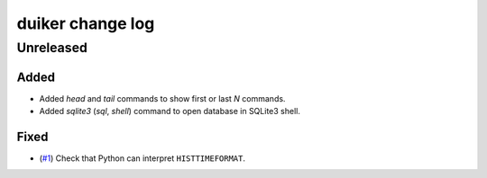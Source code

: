 duiker change log
=================

Unreleased
----------

Added
~~~~~

* Added `head` and `tail` commands to show first or last *N* commands.
* Added `sqlite3` (`sql`, `shell`) command to open database in SQLite3 shell.

Fixed
~~~~~

* (`#1`_) Check that Python can interpret ``HISTTIMEFORMAT``.

.. _#1: https://github.com/benwebber/duiker/issues/1
